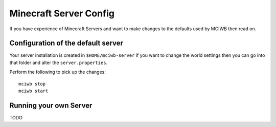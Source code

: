 Minecraft Server Config
=======================

If you have experience of Minecraft Servers and want to make changes to
the defaults used by MCIWB then read on.

Configuration of the default server
-----------------------------------

Your server installation is created in ``$HOME/mciwb-server`` if you want to 
change the world settings then you can go into that folder and alter the
``server.properties``.

Perform the following to pick up the changes::

    mciwb stop
    mciwb start

Running your own Server
-----------------------

TODO